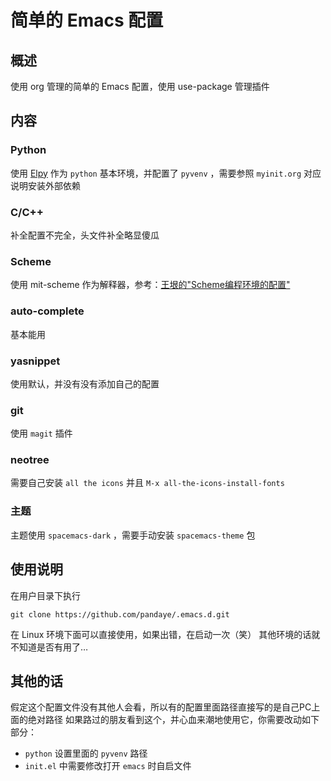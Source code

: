 #+STARTUP: showall hidestars

* 简单的 Emacs 配置

** 概述
   使用 org 管理的简单的 Emacs 配置，使用 use-package 管理插件

** 内容
*** Python
    使用 [[https://github.com/jorgenschaefer/elpy][Elpy]] 作为 ~python~ 基本环境，并配置了 ~pyvenv~ ，需要参照 ~myinit.org~ 对应说明安装外部依赖
*** C/C++ 
    补全配置不完全，头文件补全略显傻瓜
*** Scheme
    使用 mit-scheme 作为解释器，参考：[[http://www.yinwang.org/blog-cn/2013/04/11/scheme-setup][王垠的"Scheme编程环境的配置"]]
*** auto-complete
    基本能用
*** yasnippet
    使用默认，并没有没有添加自己的配置
*** git
    使用 ~magit~ 插件
*** neotree
    需要自己安装 ~all the icons~ 并且 =M-x all-the-icons-install-fonts=
*** 主题
    主题使用 ~spacemacs-dark~ ，需要手动安装 ~spacemacs-theme~ 包
** 使用说明
   在用户目录下执行
   #+BEGIN_SRC shell
     git clone https://github.com/pandaye/.emacs.d.git
   #+END_SRC
   在 Linux 环境下面可以直接使用，如果出错，在启动一次（笑）  
   其他环境的话就不知道是否有用了...
** 其他的话
   假定这个配置文件没有其他人会看，所以有的配置里面路径直接写的是自己PC上面的绝对路径  
   如果路过的朋友看到这个，并心血来潮地使用它，你需要改动如下部分：
   - ~python~ 设置里面的 ~pyvenv~ 路径
   - ~init.el~ 中需要修改打开 ~emacs~ 时自启文件

